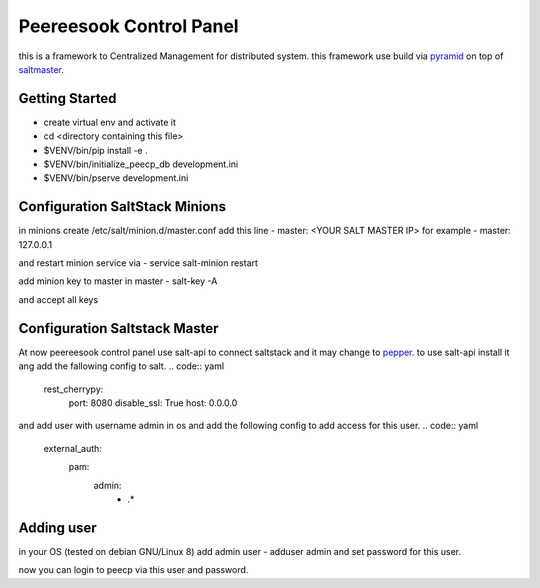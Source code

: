 Peereesook Control Panel
========================
this is a framework to Centralized Management for distributed system. 
this framework use build via `pyramid <http://docs.pylonsproject.org/en/latest/docs/pyramid.html>`_ on top of `saltmaster <https://docs.saltstack.com/en/getstarted/>`_.

Getting Started
---------------
- create virtual env and activate it

- cd <directory containing this file>

- $VENV/bin/pip install -e .

- $VENV/bin/initialize_peecp_db development.ini 

- $VENV/bin/pserve development.ini

Configuration SaltStack Minions
---------------------
in minions create /etc/salt/minion.d/master.conf add this line
- master: <YOUR SALT MASTER IP>
for example
- master: 127.0.0.1

and restart minion service via
- service salt-minion restart

add minion key to master in master
- salt-key -A

and accept all keys

Configuration Saltstack Master
-----------------------
At now peereesook control panel use salt-api to connect saltstack and it may change to `pepper <https://github.com/saltstack/pepper>`_.
to use salt-api install it ang add the fallowing config to salt.
.. code:: yaml
    rest_cherrypy:
        port: 8080
        disable_ssl: True
        host: 0.0.0.0

and add user with username admin in os and add the following config to add access for this user.
.. code:: yaml
    external_auth:
        pam:
            admin:
                - .*


Adding user
-----------
in your OS (tested on debian GNU/Linux 8) add admin user
- adduser admin
and set password for this user.

now you can login to peecp via this user and password.